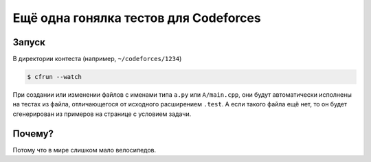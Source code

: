 Ещё одна гонялка тестов для Codeforces
======================================

Запуск
------

В директории контеста (например, ``~/codeforces/1234``)

.. code-block:: text

    $ cfrun --watch

При создании или изменении файлов с именами типа ``a.py`` или
``A/main.cpp``, они будут автоматически исполнены на тестах из файла,
отличающегося от исходного расширением ``.test``. А если такого файла
ещё нет, то он будет сгенерирован из примеров на странице с условием
задачи.

Почему?
-------

Потому что в мире слишком мало велосипедов.
